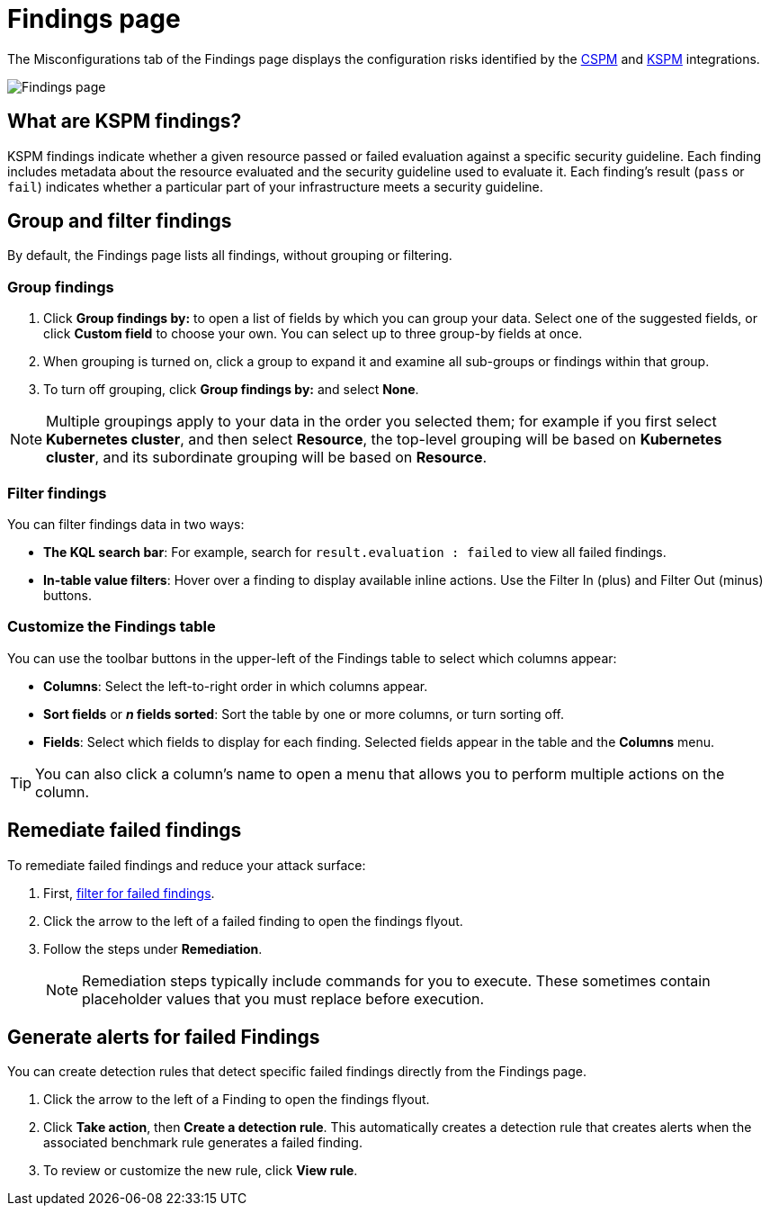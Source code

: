 [[findings-page]]
= Findings page

The Misconfigurations tab of the Findings page displays the configuration risks identified by the <<cspm,CSPM>> and <<kspm,KSPM>> integrations.

[role="screenshot"]
image::images/findings-page.png[Findings page]

[discrete]
[[findings-page-what-are-findings]]
== What are KSPM findings?

KSPM findings indicate whether a given resource passed or failed evaluation against a specific security guideline. Each finding includes metadata about the resource evaluated and the security guideline used to evaluate it. Each finding's result (`pass` or `fail`) indicates whether a particular part of your infrastructure meets a security guideline.

[discrete]
[[findings-page-group-filter]]
== Group and filter findings
By default, the Findings page lists all findings, without grouping or filtering.

[discrete]
=== Group findings

. Click **Group findings by:** to open a list of fields by which you can group your data. Select one of the suggested fields, or click **Custom field** to choose your own. You can select up to three group-by fields at once. 
. When grouping is turned on, click a group to expand it and examine all sub-groups or findings within that group.
. To turn off grouping, click **Group findings by:** and select **None**.

NOTE: Multiple groupings apply to your data in the order you selected them; for example if you first select **Kubernetes cluster**, and then select **Resource**, the top-level grouping will be based on **Kubernetes cluster**, and its subordinate grouping will be based on **Resource**. 

[discrete]
[[findings-page-filter-findings]]
=== Filter findings
You can filter findings data in two ways:

* *The KQL search bar*: For example, search for `result.evaluation : failed` to view all failed findings.
* *In-table value filters*: Hover over a finding to display available inline actions. Use the Filter In (plus) and Filter Out (minus) buttons.

[discrete]
[[kspm-customize-the-findings-table]]
=== Customize the Findings table
You can use the toolbar buttons in the upper-left of the Findings table to select which columns appear:

* **Columns**: Select the left-to-right order in which columns appear.
* **Sort fields** or **_n_ fields sorted**: Sort the table by one or more columns, or turn sorting off.
* **Fields**: Select which fields to display for each finding. Selected fields appear in the table and the **Columns** menu.

TIP: You can also click a column's name to open a menu that allows you to perform multiple actions on the column. 

[discrete]
[[findings-page-remediate-findings]]
== Remediate failed findings
To remediate failed findings and reduce your attack surface:

. First, <<cspm-findings-page-filter-findings,filter for failed findings>>.
. Click the arrow to the left of a failed finding to open the findings flyout.
. Follow the steps under *Remediation*.
+
NOTE: Remediation steps typically include commands for you to execute. These sometimes contain placeholder values that you must replace before execution.

[discrete]
[[kspm-create-rule-from-finding]]
== Generate alerts for failed Findings
You can create detection rules that detect specific failed findings directly from the Findings page.

. Click the arrow to the left of a Finding to open the findings flyout.
. Click **Take action**, then **Create a detection rule**. This automatically creates a detection rule that creates alerts when the associated benchmark rule generates a failed finding.
. To review or customize the new rule, click **View rule**.
